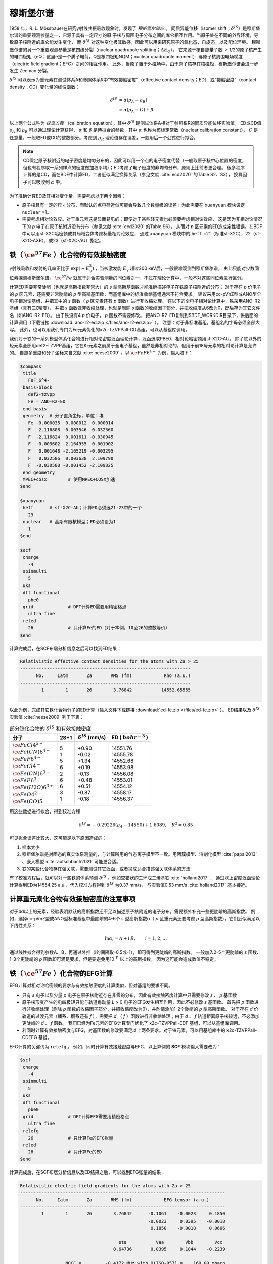 
.. _mossbauer:

穆斯堡尔谱
================================================

1958 年，R. L. Mössbauer在研究γ射线共振吸收现象时，发现了 *穆斯堡尔效应* 。
同质异能位移（isomer shift；:math:`\delta^{IS}`）是穆斯堡尔谱的重要观测参量之一，它源于具有一定尺寸的原
子核与周围电子分布之间的库仑相互作用。当原子处在不同的外界环境，导致原子核附近的库仑能发生变化，
而 :math:`\delta^{IS}` 对这种变化极其敏感，因此可以用来研究原子的氧化态，自旋态，以及配位环境。
穆斯堡尔谱的另一个重要观测参量是核四级分裂（nuclear quadrupole splitting；:math:`\Delta E_{Q}`），
它来源于核自旋量子数I > 1/2的原子核产生的电四极矩（eQ；这里e是一个质子电荷，Q是核四极矩NQM；nuclear quadrupole moment）
与原子核周围电场梯度（electric field gradient；EFG）之间的相互作用。
此外，当原子置于外磁场中，由于原子核存在核磁矩，穆斯堡尔谱会进一步发生 Zeeman 分裂。

:math:`\delta^{IS}` 可以表示为重元素在测试体系A和参照体系R中“有效接触密度”（effective contact density；ED）
或“接触密度”（contact density；CD）变化量的线性函数：

.. math::
    \delta^{IS} &= \alpha(\rho_{A}-\rho_{R}) \\
    &= \alpha(\rho_{A}-C)+\beta

以上两个公式称为 *校准方程* （calibration equation），其中 :math:`\delta^{IS}` 是测试体系A相对于参照系R的同质异能位移实验值，
ED或CD值 :math:`\rho_{A}` 和 :math:`\rho_{R}` 可以通过理论计算获得，
:math:`\alpha` 和 :math:`\beta` 是待拟合的参数，其中 :math:`\alpha` 也称为核标定常数（nuclear calibration constant），
:math:`C` 是任意量，一般取ED或CD的整数部分。考虑到 :math:`\rho_{R}` 理论值存在误差，一般用后一个公式进行拟合。

.. note::

    CD假定原子核附近的电子密度是均匀分布的，因此可以用一个点的电子密度代替（一般取原子核中心位置的密度，
    但也有程序取一系列样点的密度做加权平均）；ED考虑了电子密度的非均匀分布，原则上比前者更合理。
    很多程序计算的是CD，而在BDF中计算ED，二者近似满足换算关系（参见文献 :cite:`ecd2020` 的Table S2、S3），
    换算因子可以吸收到 :math:`\alpha` 中。

为了准确计算ED及其相对变化量，需要考虑以下两个因素：

* 原子核具有一定的尺寸分布，而默认的点电荷近似可能会导致几个数量级的误差！为此需要在 ``xuanyuan`` 模块设定 ``nuclear`` =1。
* 需要考虑相对论效应。对于重元素这是显而易见的；即便对于某些轻元素也必须要考虑相对论效应，
  这是因为非相对论情况下的 *p* 电子在原子核附近没有分布（参见文献 :cite:`ecd2020` 的Table S6），
  从而对 *p* 区元素的ED造成定性错误。在BDF中可以用sf-X2C哈密顿或其局域变体考虑标量相对论效应，
  通过 ``xuanyuan`` 模块中的 ``heff`` =21（标准sf-X2C），22（sf-X2C-AXR），或23（sf-X2C-AU）指定。

铁（ :math:`\ce{^{57}Fe}` ）化合物的有效接触密度
------------------------------------------------

γ射线吸收和发射的几率正比于 :math:`\exp(-E_\gamma^2)` ，当核激发能 :math:`E_\gamma` 超过200 keV后，一般很难观测到穆斯堡尔谱，
由此只能对少数同位素探测穆斯堡尔谱。 :math:`\ce{^{57}Fe}` 就属于适合实验测量的同位素之一，不过在理论计算中，一般不对这些同位素进行区分。

计算ED需要非常陡峭（也就是高斯指数非常大）的 *s* 型高斯基函数才能准确描述电子在铁原子核附近的分布；
对于存在 *p* 价电子的 *p* 区元素，还需要非常陡峭的 *p* 型高斯基函数，而基组库中的标准收缩基组通常不符合要求。
建议采用cc-pVnZ型或ANO型全电子相对论基组，并把其中的 *s* 函数（ *p* 区元素还有 *p* 函数）进行非收缩处理。
在以下的全电子相对论计算中，铁采用ANO-R2基组（具有三ζ精度），
并把 *s* 函数做非收缩处理，也就是删除 *s* 函数的收缩因子部分，并把收缩度从6改为0，然后存为其它文件名（如ANO-R2-ED）。
由于铁没有4 *p* 价电子， *p* 函数不需要修改。
把ANO-R2-ED复制到$BDF_WORKDIR目录下，供后面的计算调用（下载链接 :download:`ano-r2-ed.zip </files/ano-r2-ed.zip>` ）。
注意：对于非标准基组，基组名的字母必须全部大写。
此外，也可以用我们专门为Fe元素优化的x2c-TZVPPall-CD基组，可以从基组库调用。

我们对于铁的一系列模型体系化合物进行相对论密度泛函理论计算，泛函选取PBE0，相对论哈密顿用sf-X2C-AU。
除了铁以外的轻元素全部用def2-TZVPP基组，它在Kr元素之前属于全电子基组，虽然是非相对论的，但用于前18号元素的相对论计算是允许的。
自旋多重度和分子坐标来自文献 :cite:`neese2009` 。以 :math:`\ce{FeF6^{4-}}` 为例，输入如下：

.. code-block:: bdf

  $compass
   title
     FeF_6^4-
   basis-block
     def2-tzvpp
     Fe = ANO-R2-ED
   end basis
   geometry  # 分子直角坐标，单位：埃
     Fe -0.000035  0.000012  0.000014
     F   2.116808 -0.003546  0.032360
     F  -2.116824  0.001611 -0.030945
     F  -0.003602  2.164955  0.001902
     F   0.001648 -2.165219 -0.003295
     F   0.032586  0.003638  2.109790
     F  -0.030580 -0.001452 -2.109825
   end geometry
   MPEC+cosx        # 使用MPEC+COSX加速
  $end
  
  $xuanyuan
   heff      # sf-X2C-AU；计算ED必须选21-23中的一个
     23
   nuclear   # 高斯有限核模型；ED必须设为1
     1
  $end
  
  $scf
   charge
     -4
   spinmulti
     5
   uks
   dft functional
     pbe0
   grid             # DFT计算ED需要用精密格点
     ultra fine
   reled
     26             # 只计算Fe的ED（对于本例，10至26的整数等价）
  $end

计算完成后，在SCF布居分析信息之后可以找到ED结果：

.. code-block::

  Relativistic effective contact densities for the atoms with Za > 25
  ----------------------------------------------------------------
        No.     Iatm       Za       RMS (fm)            Rho (a.u.)
  ----------------------------------------------------------------
          1        1       26        3.76842           14552.65555
  ----------------------------------------------------------------

以此为例，完成其它铁化合物分子的ED计算（输入文件下载链接 :download:`ed-fe.zip </files/ed-fe.zip>` ）。
ED结果以及 :math:`\delta^{IS}` 实验值 :cite:`neese2009` 列于下表：

.. table:: 部分铁化合物的 :math:`\delta^{IS}` 和有效接触密度
    :widths: auto

    +------------------------------+------+----------------------------+--------------------------+
    | 分子                         | 2S+1 | :math:`\delta^{IS}` (mm/s) | ED ( :math:`bohr^{-3}` ) |
    +==============================+======+============================+==========================+
    | | :math:`\ce{FeCl4^{2-}}`    | | 5  | | +0.90                    | | 14551.76               |
    | | :math:`\ce{Fe(CN)6^{4-}}`  | | 1  | | -0.02                    | | 14555.78               |
    | | :math:`\ce{FeF6^{4-}}`     | | 5  | | +1.34                    | | 14552.68               |
    | | :math:`\ce{FeCl4^-}`       | | 6  | | +0.19                    | | 14553.98               |
    | | :math:`\ce{Fe(CN)6^{3-}}`  | | 2  | | -0.13                    | | 14556.08               |
    | | :math:`\ce{FeF6^{3-}}`     | | 6  | | +0.48                    | | 14553.01               |
    | | :math:`\ce{Fe(H2O)6^{3+}}` | | 6  | | +0.51                    | | 14554.12               |
    | | :math:`\ce{FeO4^{2-}}`     | | 3  | | -0.87                    | | 14558.17               |
    | | :math:`\ce{Fe(CO)5}`       | | 1  | | -0.18                    | | 14556.37               |
    +------------------------------+------+----------------------------+--------------------------+

用这些数据进行拟合，得到校准方程

.. math::
    \delta^{IS} = -0.29226 (\rho_{A} - 14550) + 1.6089, \quad R^2 =0.85

可见拟合误差比较大，这可能是以下原因造成的：

#. 样本太少
#. 穆斯堡尔谱是对固态的真实体系测量的，与计算所用的气态离子模型不一致。用团簇模型、溶剂化模型 :cite:`papai2013` 、嵌入模型 :cite:`autschbach2021` 可能更合适。
#. 铁的某些化合物存在强关联，需要测试其它泛函，或者换成适合描述强关联体系的方法

有了校准方程后，就可以对一些铁的体系预测 :math:`\delta^{IS}` 。例如交错状的二环戊二烯基铁 :cite:`holland2017` ，
通过以上密度泛函理论计算得到ED为14554.25 a.u.，代入校准方程得到 :math:`\delta^{IS}` 为0.37 mm/s，
与实验值0.53 mm/s :cite:`holland2017` 基本接近。

计算重元素化合物有效接触密度的注意事项
------------------------------------------------

对于4d以上的元素，经验表明默认的高斯指数还不足以描述原子核附近的电子分布，需要额外补充一些更陡峭的高斯指数。
例如，选择cc-pVnZ型或ANO型标准基组中最陡峭的4-6个 *s* 型高斯指数α（ *p* 区重元素还要考虑 *p* 型高斯指数），它们近似满足以下线性关系：

.. math::
    \ln\alpha_i = A + i\,B, \qquad i = 1, 2, \ldots

通过线性拟合得到参数A、B，再通过外推（i的间隔取-0.5或-1），即可得到更陡峭的高斯指数。
一般加入2-5个更陡峭的 *s* 函数、1-3个更陡峭的 *p* 函数即可满足要求，但是要避免用10 :sup:`11` 以上的高斯指数，
因为这可能会造成数值不稳定。

铁（ :math:`\ce{^{57}Fe}` ）化合物的EFG计算
------------------------------------------------

EFG计算对相对论哈密顿的要求与有效接触密度的计算类似，但对基组的要求不同。

* 只有 *s* 电子以及少量 *p* 电子在原子核附近存在非零的分布，因此有效接触密度计算中只需要修改 *s* 、 *p* 基函数
* 原子核形变产生的电四极矩只能与轨道角动量 *L* > 0 电子的EFG发生相互作用，因此不必修改 *s* 基函数。
  首先把 *p* 函数进行非收缩处理（删除 *p* 函数的收缩因子部分，并把收缩度改为0），并酌情添加1-2个陡峭的 *p* 型高斯函数。
  对于存在 *d* 价轨道的过渡元素（镧系、锕系还有 *f* ），需要把 *d* （ *f* ）函数进行非收缩处理；由于 *d* 、 *f*
  轨道距离原子核较远，不必添加更陡峭的 *d* 、 *f* 函数。
  我们已经为Fe元素的EFG计算专门优化了 x2c-TZVPPall-EDF 基组，可以从基组库调用。
* 若同时计算有效接触密度与EFG，对基函数的修改要满足以上两条要求。对于铁元素，可以用基组库中的 x2c-TZVPPall-CDEFG 基组。

EFG计算的关键词为 ``relefg`` 。
例如，同时计算有效接触密度与EFG，以上算例的 **SCF** 模块输入需要改为：

.. code-block:: bdf

  $scf
   charge
     -4
   spinmulti
     5
   uks
   dft functional
     pbe0
   grid             # DFT计算EFG需要用精密格点
     ultra fine
   relefg
     26             # 只计算Fe的EFG张量
   reled
     26             # 只计算Fe的ED
  $end

计算完成后，在SCF布居分析信息以及ED结果之后，可以找到EFG张量的结果：

.. code-block::

  Relativistic electric field gradients for the atoms with Za > 25
  -----------------------------------------------------------------------------
        No.     Iatm       Za       RMS (fm)            EFG tensor (a.u.)
  -----------------------------------------------------------------------------
          1        1       26        3.76842      -0.1061    -0.0023     0.1850
                                                  -0.0023     0.0395    -0.0018
                                                   0.1850    -0.0018     0.0666

                                       eta           Vaa        Vbb        Vcc
                                     0.64736       0.0395     0.1844    -0.2239

                   NQCC =         -8.4172 MHz with Q(ISO-057) =    160.00 mbarn

  -----------------------------------------------------------------------------

在EFG 张量的9 个分量中，6 个非对角元是行列对称的；3 个对角线元之和为零。如果选择一个特殊的坐标系 :math:`\{\vec{a},\vec{b},\vec{c}\}` （即EFG 张量的主轴或特征矢量），
使得非对角元为零，而对角元（即特征值）满足 :math:`|V_{aa}| \le |V_{bb}| \le |V_{cc}|` ，此时EFG 张量只需要两个非独立参数来表示就可以了，
即主值 :math:`V_{cc}` 和非对称参数 :math:`\eta = |(V_{aa} − V_{bb})/V_{cc}|` （:math:`0 \le \eta \le 1`）。当η = 0 时，EFG 张量为轴对称。
在本例中，η = 0.64736， :math:`V_{cc}` = -0.2239 a.u. 。

.. attention::

  1. 非阿贝尔群分子的简并态在计算EFG时，单个分支的 :math:`V_{cc}` 和η 一般没有意义。必须对简并态的所有分支（通过在SCF中指定占据数）分别计算EFG张量，
     对它们做平均后再计算 :math:`V_{cc}` 和η。
  2. 对于孤立原子， :math:`V_{aa} = V_{bb} = V_{cc} = 0` ；对于线形分子（包括双原子分子）， :math:`V_{cc} = V_{zz}` （分子轴为z）。
     利用这一特点，BDF可以对开壳层原子、线形分子简并态的EFG结果进行校正。

核四极矩与EFG 之间的相互作用通常用核四极耦合常数（NQCC；nuclear quadrupole coupling constant） :math:`eQq` 来衡量（在一些文献中也写作 :math:`eqQ` ），定义为

.. math::
    eQq = 234.96478 ~Q ~V_{cc}

其中 :math:`V_{cc}` 仍取原子单位，核四极矩Q的单位是Barn（1 Barn = 1.0e-28 平方米）， :math:`eQq` 的单位是MHz。
当同位素的Q实验值已知时，程序会打印 :math:`eQq` ，在本例中是-8.4172 MHz。

穆斯堡尔谱测量的核四极分裂 :math:`\Delta E_{Q}` 与NQCC满足一定的关系。例如，对于 :math:`\ce{^{57}Fe}` 的I=1/2 → I=3/2核激发跃迁，
γ 线激发能为14.412497 KeV（约34.85e11 MHz），有

.. math::
    \Delta E_{Q} = \frac{1}{2} eQq \left(1+\frac{\eta^2}{3}\right)^{1/2} 

其中，单位换算因子为 1 mm/s = 11.6248 MHz。
:math:`\Delta E_{Q}` 的理论结果可以直接和穆斯堡尔谱实验值进行对比，还可以结合之前的ED结果，验证Fe的价态指认是否正确。

